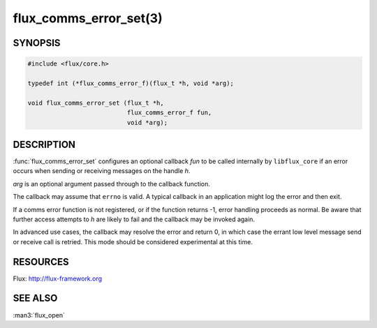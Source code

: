 =======================
flux_comms_error_set(3)
=======================

.. default-domain:: c

SYNOPSIS
========

.. code-block:: c

   #include <flux/core.h>

   typedef int (*flux_comms_error_f)(flux_t *h, void *arg);

   void flux_comms_error_set (flux_t *h,
                              flux_comms_error_f fun,
                              void *arg);


DESCRIPTION
===========

:func:`flux_comms_error_set` configures an optional callback *fun* to
be called internally by ``libflux_core`` if an error occurs when sending
or receiving messages on the handle *h*.

*arg* is an optional argument passed through to the callback function.

The callback may assume that ``errno`` is valid.  A typical callback in an
application might log the error and then exit.

If a comms error function is not registered, or if the function returns -1,
error handling proceeds as normal.  Be aware that further access attempts
to *h* are likely to fail and the callback may be invoked again.

In advanced use cases, the callback may resolve the error and return 0,
in which case the errant low level message send or receive call is retried.
This mode should be considered experimental at this time.


RESOURCES
=========

Flux: http://flux-framework.org


SEE ALSO
========

:man3:`flux_open`
